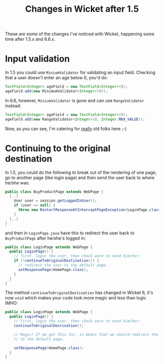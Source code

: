 #+TITLE: Changes in Wicket after 1.5

These are some of the changes I've noticed with Wicket, happening
some time after 1.5.x and 6.6.x.

* Input validation
In 1.5 you could use =MiniumValidator= for validating an input
field. Checking that a user doesn't enter an age below 0, you'd do:

#+begin_src java
TextField<Integer> ageField = new TextField<Integer>(0);
ageField.add(new MinimumValidator<Integer>(0));
#+end_src

In 6.6, however, =MiniumValidator= is gone and can use
=RangeValidator= instead:

#+begin_src java
TextField<Integer> ageField = new TextField<Integer>(0);
ageField.add(new RangeValidator<Integer>(0, Integer.MAX_VALUE));
#+end_src

Now, as you can see, I'm catering for _really_ old folks here ;-)


* Continuing to the original destination
In 1.5, you could do the following to break out of the rendering of
one page, go to another page (like login page) and then send the user
back to where he/she was:
#+begin_src java
public class BuyProductPage extends WebPage {
  [..]
    User user = session.getLoggedInUser();
    if (user == null) {
      throw new RestartResponseAtInterceptPageException(LoginPage.class);
    }
  [..]  
}
#+end_src

and then in =LoginPage.java= have this to redirect the user back to
=BuyProductPage= after he/she's logged in:

#+begin_src java
public class LoginPage extends WebPage {
  public LoginPage() {
    // first, login the user, then check were to send him/her:
    if (!continueToOriginalDestination()) {
      // redirect the user to the default page.
      setResponsePage(HomePage.class);
    }
  }
}
#+end_src

The method =continueToOriginalDestination= has changed in Wicket 6,
it's now =void= which makes your code look more magic and less than
logic IMHO:

#+begin_src java
public class LoginPage extends WebPage {
  public LoginPage() {
    // first, login the user, then check were to send him/her:
    continueToOriginalDestination();

    // Magic! If we get this far, it means that we should redirect the
    // to the default page.

    setResponsePage(HomePage.class);
  }
}
#+end_src
